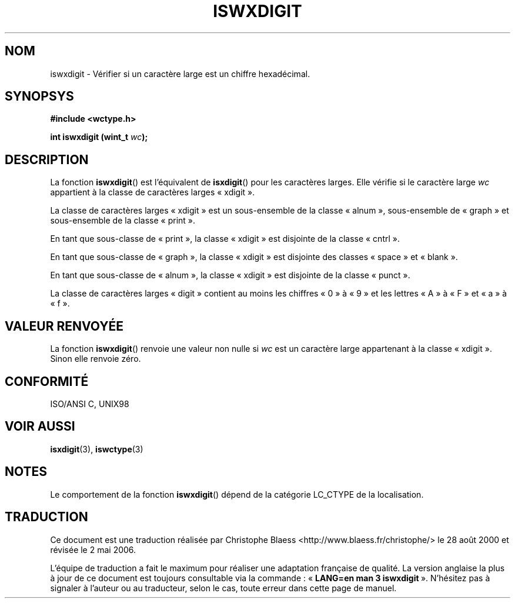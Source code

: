 .\" Copyright (c) Bruno Haible <haible@clisp.cons.org>
.\"
.\" This is free documentation; you can redistribute it and/or
.\" modify it under the terms of the GNU General Public License as
.\" published by the Free Software Foundation; either version 2 of
.\" the License, or (at your option) any later version.
.\"
.\" References consulted:
.\"   GNU glibc-2 source code and manual
.\"   Dinkumware C library reference http://www.dinkumware.com/
.\"   OpenGroup's Single Unix specification http://www.UNIX-systems.org/online.html
.\"   ISO/IEC 9899:1999
.\"
.\" Traduction 28/08/2000 par Christophe Blaess (ccb@club-internet.fr)
.\" LDP 1.30
.\" Màj 21/07/2003 LDP-1.56
.\" Màj 01/05/2006 LDP-1.67.1
.\"
.TH ISWXDIGIT 3 "25 juillet 1999" LDP "Manuel du programmeur Linux"
.SH NOM
iswxdigit \- Vérifier si un caractère large est un chiffre hexadécimal.
.SH SYNOPSYS
.nf
.B #include <wctype.h>
.sp
.BI "int iswxdigit (wint_t " wc );
.fi
.SH DESCRIPTION
La fonction \fBiswxdigit\fP() est l'équivalent de \fBisxdigit\fP() pour les
caractères larges. Elle vérifie si le caractère large \fIwc\fP appartient
à la classe de caractères larges «\ xdigit\ ».
.PP
La classe de caractères larges «\ xdigit\ » est un sous-ensemble de la classe
«\ alnum\ », sous-ensemble de «\ graph\ » et sous-ensemble de la classe «\ print\ ».
.PP
En tant que sous-classe de «\ print\ », la classe «\ xdigit\ » est disjointe
de la classe «\ cntrl\ ».
.PP
En tant que sous-classe de «\ graph\ », la classe «\ xdigit\ » est disjointe
des classes «\ space\ » et «\ blank\ ».
.PP
En tant que sous-classe de «\ alnum\ », la classe «\ xdigit\ » est disjointe
de la classe «\ punct\ ».
.PP
La classe de caractères larges «\ digit\ » contient au moins les chiffres
«\ 0\ » à «\ 9\ » et les lettres «\ A\ » à «\ F\ » et «\ a\ » à «\ f\ ».
.SH "VALEUR RENVOYÉE"
La fonction \fBiswxdigit\fP() renvoie une valeur non nulle si \fIwc\fP est un
caractère large appartenant à la classe «\ xdigit\ ».
Sinon elle renvoie zéro.
.SH "CONFORMITÉ"
ISO/ANSI C, UNIX98
.SH "VOIR AUSSI"
.BR isxdigit (3),
.BR iswctype (3)
.SH NOTES
Le comportement de la fonction \fBiswxdigit\fP() dépend de la catégorie
LC_CTYPE de la localisation.
.SH TRADUCTION
.PP
Ce document est une traduction réalisée par Christophe Blaess
<http://www.blaess.fr/christophe/> le 28\ août\ 2000
et révisée le 2\ mai\ 2006.
.PP
L'équipe de traduction a fait le maximum pour réaliser une adaptation
française de qualité. La version anglaise la plus à jour de ce document est
toujours consultable via la commande\ : «\ \fBLANG=en\ man\ 3\ iswxdigit\fR\ ».
N'hésitez pas à signaler à l'auteur ou au traducteur, selon le cas, toute
erreur dans cette page de manuel.
